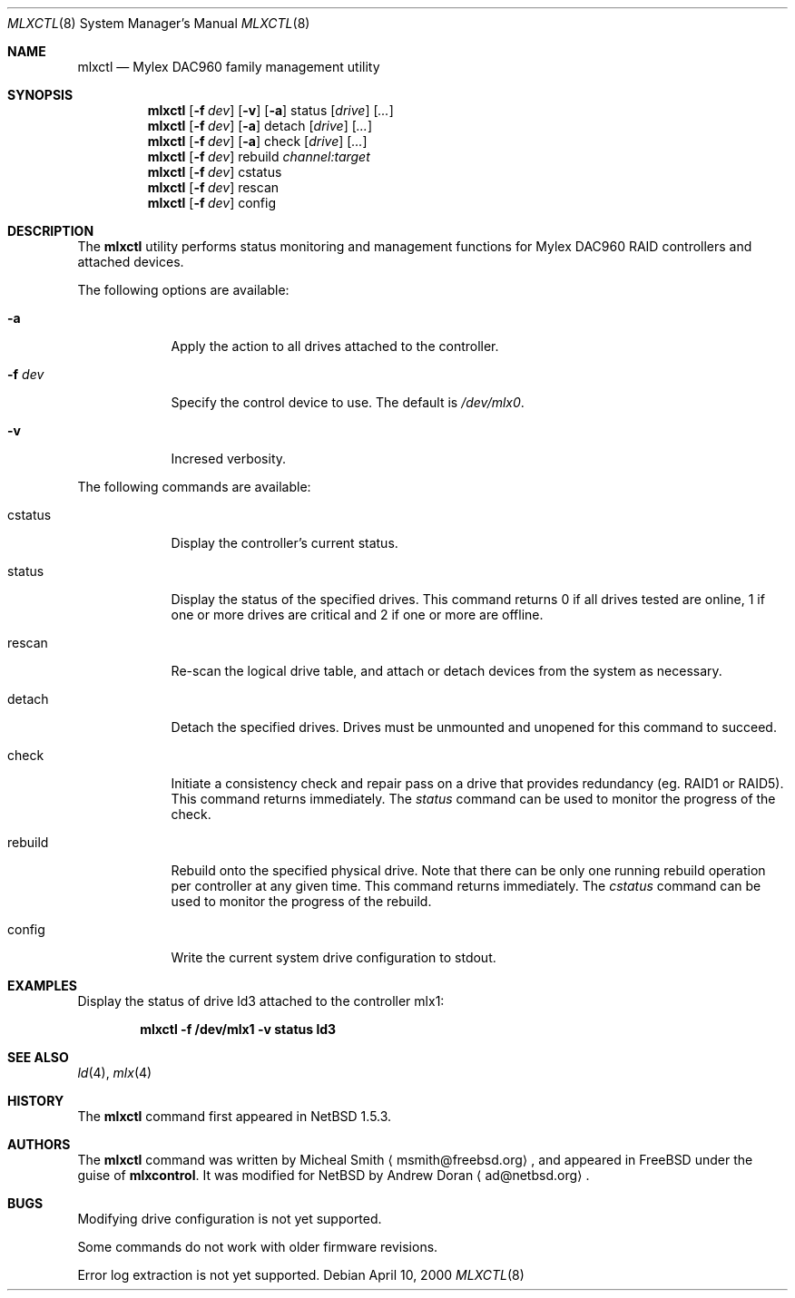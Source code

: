 .\"	$NetBSD: mlxctl.8,v 1.5 2002/08/26 17:05:43 ad Exp $
.\"
.\" Copyright (c) 2001 The NetBSD Foundation, Inc.
.\" All rights reserved.
.\"
.\" This code is derived from software contributed to The NetBSD Foundation
.\" by Andrew Doran.
.\"
.\" Redistribution and use in source and binary forms, with or without
.\" modification, are permitted provided that the following conditions
.\" are met:
.\" 1. Redistributions of source code must retain the above copyright
.\"    notice, this list of conditions and the following disclaimer.
.\" 2. Redistributions in binary form must reproduce the above copyright
.\"    notice, this list of conditions and the following disclaimer in the
.\"    documentation and/or other materials provided with the distribution.
.\" 3. All advertising materials mentioning features or use of this software
.\"    must display the following acknowledgement:
.\"        This product includes software developed by the NetBSD
.\"        Foundation, Inc. and its contributors.
.\" 4. Neither the name of The NetBSD Foundation nor the names of its
.\"    contributors may be used to endorse or promote products derived
.\"    from this software without specific prior written permission.
.\"
.\" THIS SOFTWARE IS PROVIDED BY THE NETBSD FOUNDATION, INC. AND CONTRIBUTORS
.\" ``AS IS'' AND ANY EXPRESS OR IMPLIED WARRANTIES, INCLUDING, BUT NOT LIMITED
.\" TO, THE IMPLIED WARRANTIES OF MERCHANTABILITY AND FITNESS FOR A PARTICULAR
.\" PURPOSE ARE DISCLAIMED.  IN NO EVENT SHALL THE FOUNDATION OR CONTRIBUTORS
.\" BE LIABLE FOR ANY DIRECT, INDIRECT, INCIDENTAL, SPECIAL, EXEMPLARY, OR
.\" CONSEQUENTIAL DAMAGES (INCLUDING, BUT NOT LIMITED TO, PROCUREMENT OF
.\" SUBSTITUTE GOODS OR SERVICES; LOSS OF USE, DATA, OR PROFITS; OR BUSINESS
.\" INTERRUPTION) HOWEVER CAUSED AND ON ANY THEORY OF LIABILITY, WHETHER IN
.\" CONTRACT, STRICT LIABILITY, OR TORT (INCLUDING NEGLIGENCE OR OTHERWISE)
.\" ARISING IN ANY WAY OUT OF THE USE OF THIS SOFTWARE, EVEN IF ADVISED OF THE
.\" POSSIBILITY OF SUCH DAMAGE.
.\"
.\" Copyright (c) 2000 Michael Smith
.\" All rights reserved.
.\"
.\" Redistribution and use in source and binary forms, with or without
.\" modification, are permitted provided that the following conditions
.\" are met:
.\" 1. Redistributions of source code must retain the above copyright
.\"    notice, this list of conditions and the following disclaimer.
.\" 2. The name of the author may not be used to endorse or promote products
.\"    derived from this software without specific prior written permission
.\"
.\" THIS SOFTWARE IS PROVIDED BY THE AUTHOR ``AS IS'' AND ANY EXPRESS OR
.\" IMPLIED WARRANTIES, INCLUDING, BUT NOT LIMITED TO, THE IMPLIED WARRANTIES
.\" OF MERCHANTABILITY AND FITNESS FOR A PARTICULAR PURPOSE ARE DISCLAIMED.
.\" IN NO EVENT SHALL THE AUTHOR BE LIABLE FOR ANY DIRECT, INDIRECT,
.\" INCIDENTAL, SPECIAL, EXEMPLARY, OR CONSEQUENTIAL DAMAGES (INCLUDING, BUT
.\" NOT LIMITED TO, PROCUREMENT OF SUBSTITUTE GOODS OR SERVICES; LOSS OF USE,
.\" DATA, OR PROFITS; OR BUSINESS INTERRUPTION) HOWEVER CAUSED AND ON ANY
.\" THEORY OF LIABILITY, WHETHER IN CONTRACT, STRICT LIABILITY, OR TORT
.\" (INCLUDING NEGLIGENCE OR OTHERWISE) ARISING IN ANY WAY OUT OF THE USE OF
.\" THIS SOFTWARE, EVEN IF ADVISED OF THE POSSIBILITY OF SUCH DAMAGE.
.\"
.\" from FreeBSD: mlxcontrol.8,v 1.6 2000/11/20 20:10:07 ru Exp
.\"
.Dd April 10, 2000
.Dt MLXCTL 8
.Os
.Sh NAME
.Nm mlxctl
.Nd Mylex DAC960 family management utility
.Sh SYNOPSIS
.Nm mlxctl
.Op Fl f Ar dev
.Op Fl v
.Op Fl a
status
.Op Ar drive
.Op Ar ...
.Nm mlxctl
.Op Fl f Ar dev
.Op Fl a
detach
.Op Ar drive
.Op Ar ...
.Nm mlxctl
.Op Fl f Ar dev
.Op Fl a
check
.Op Ar drive
.Op Ar ...
.Nm mlxctl
.Op Fl f Ar dev
rebuild
.Ar channel:target
.Nm mlxctl
.Op Fl f Ar dev
cstatus
.Nm mlxctl
.Op Fl f Ar dev
rescan
.Nm mlxctl
.Op Fl f Ar dev
config
.Sh DESCRIPTION
The
.Nm
utility performs status monitoring and management functions for Mylex DAC960
RAID controllers and attached devices.
.Pp
The following options are available:
.Bl -tag -width xxxxxxx
.It Fl a
Apply the action to all drives attached to the controller.
.It Fl f Ar dev
Specify the control device to use.  The default is
.Pa /dev/mlx0 .
.It Fl v
Incresed verbosity.
.El
.Pp
The following commands are available:
.Bl -tag -width rebuild
.It cstatus
Display the controller's current status.
.It status
Display the status of the specified drives.
This command returns
0 if all drives tested are online,
1 if one or more drives are critical and
2 if one or more are offline.
.It rescan
Re-scan the logical drive table, and attach or detach devices from the system
as necessary.
.It detach
Detach the specified drives.  Drives must be unmounted and unopened for this
command to succeed.
.It check
Initiate a consistency check and repair pass on a drive that provides
redundancy (eg. RAID1 or RAID5).  This command returns immediately.  The
.Ar status
command can be used to monitor the progress of the check.
.It rebuild
Rebuild onto the specified physical drive.  Note that there can be only one
running rebuild operation per controller at any given time.
This command returns immediately.  The
.Ar cstatus
command can be used to monitor the progress of the rebuild.
.It config
Write the current system drive configuration to stdout.
.El
.Sh EXAMPLES
Display the status of drive ld3 attached to the controller mlx1:
.sp
.D1 Li "mlxctl -f /dev/mlx1 -v status ld3"
.Sh SEE ALSO
.Xr ld 4 ,
.Xr mlx 4
.Sh HISTORY
The
.Nm
command first appeared in
.Nx 1.5.3 .
.Sh AUTHORS
The
.Nm
command was written by Micheal Smith
.Aq msmith@freebsd.org ,
and appeared in
.Fx
under the guise of
.Ic mlxcontrol .
It was modified for
.Nx
by Andrew Doran
.Aq ad@netbsd.org .
.Sh BUGS
Modifying drive configuration is not yet supported.
.Pp
Some commands do not work with older firmware revisions.
.Pp
Error log extraction is not yet supported.
